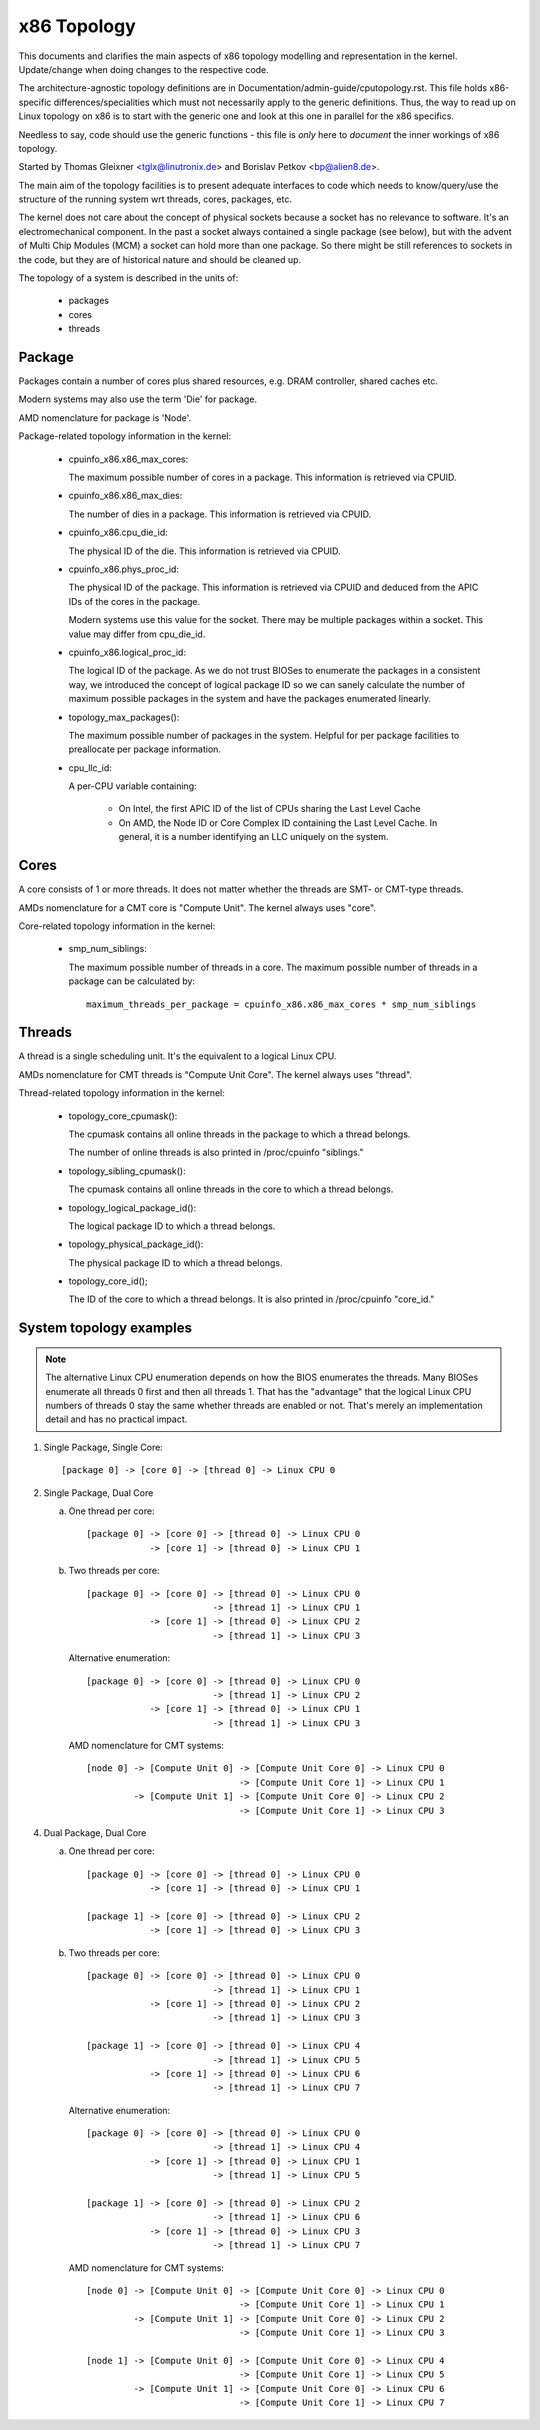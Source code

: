 .. SPDX-License-Identifier: GPL-2.0

============
x86 Topology
============

This documents and clarifies the main aspects of x86 topology modelling and
representation in the kernel. Update/change when doing changes to the
respective code.

The architecture-agnostic topology definitions are in
Documentation/admin-guide/cputopology.rst. This file holds x86-specific
differences/specialities which must not necessarily apply to the generic
definitions. Thus, the way to read up on Linux topology on x86 is to start
with the generic one and look at this one in parallel for the x86 specifics.

Needless to say, code should use the generic functions - this file is *only*
here to *document* the inner workings of x86 topology.

Started by Thomas Gleixner <tglx@linutronix.de> and Borislav Petkov <bp@alien8.de>.

The main aim of the topology facilities is to present adequate interfaces to
code which needs to know/query/use the structure of the running system wrt
threads, cores, packages, etc.

The kernel does not care about the concept of physical sockets because a
socket has no relevance to software. It's an electromechanical component. In
the past a socket always contained a single package (see below), but with the
advent of Multi Chip Modules (MCM) a socket can hold more than one package. So
there might be still references to sockets in the code, but they are of
historical nature and should be cleaned up.

The topology of a system is described in the units of:

    - packages
    - cores
    - threads

Package
=======
Packages contain a number of cores plus shared resources, e.g. DRAM
controller, shared caches etc.

Modern systems may also use the term 'Die' for package.

AMD nomenclature for package is 'Node'.

Package-related topology information in the kernel:

  - cpuinfo_x86.x86_max_cores:

    The maximum possible number of cores in a package. This information is
    retrieved via CPUID.

  - cpuinfo_x86.x86_max_dies:

    The number of dies in a package. This information is retrieved via CPUID.

  - cpuinfo_x86.cpu_die_id:

    The physical ID of the die. This information is retrieved via CPUID.

  - cpuinfo_x86.phys_proc_id:

    The physical ID of the package. This information is retrieved via CPUID
    and deduced from the APIC IDs of the cores in the package.

    Modern systems use this value for the socket. There may be multiple
    packages within a socket. This value may differ from cpu_die_id.

  - cpuinfo_x86.logical_proc_id:

    The logical ID of the package. As we do not trust BIOSes to enumerate the
    packages in a consistent way, we introduced the concept of logical package
    ID so we can sanely calculate the number of maximum possible packages in
    the system and have the packages enumerated linearly.

  - topology_max_packages():

    The maximum possible number of packages in the system. Helpful for per
    package facilities to preallocate per package information.

  - cpu_llc_id:

    A per-CPU variable containing:

      - On Intel, the first APIC ID of the list of CPUs sharing the Last Level
        Cache

      - On AMD, the Node ID or Core Complex ID containing the Last Level
        Cache. In general, it is a number identifying an LLC uniquely on the
        system.

Cores
=====
A core consists of 1 or more threads. It does not matter whether the threads
are SMT- or CMT-type threads.

AMDs nomenclature for a CMT core is "Compute Unit". The kernel always uses
"core".

Core-related topology information in the kernel:

  - smp_num_siblings:

    The maximum possible number of threads in a core. The maximum possible
    number of threads in a package can be calculated by::

	maximum_threads_per_package = cpuinfo_x86.x86_max_cores * smp_num_siblings


Threads
=======
A thread is a single scheduling unit. It's the equivalent to a logical Linux
CPU.

AMDs nomenclature for CMT threads is "Compute Unit Core". The kernel always
uses "thread".

Thread-related topology information in the kernel:

  - topology_core_cpumask():

    The cpumask contains all online threads in the package to which a thread
    belongs.

    The number of online threads is also printed in /proc/cpuinfo "siblings."

  - topology_sibling_cpumask():

    The cpumask contains all online threads in the core to which a thread
    belongs.

  - topology_logical_package_id():

    The logical package ID to which a thread belongs.

  - topology_physical_package_id():

    The physical package ID to which a thread belongs.

  - topology_core_id();

    The ID of the core to which a thread belongs. It is also printed in /proc/cpuinfo
    "core_id."



System topology examples
========================

.. note::
  The alternative Linux CPU enumeration depends on how the BIOS enumerates the
  threads. Many BIOSes enumerate all threads 0 first and then all threads 1.
  That has the "advantage" that the logical Linux CPU numbers of threads 0 stay
  the same whether threads are enabled or not. That's merely an implementation
  detail and has no practical impact.

1) Single Package, Single Core::

   [package 0] -> [core 0] -> [thread 0] -> Linux CPU 0

2) Single Package, Dual Core

   a) One thread per core::

	[package 0] -> [core 0] -> [thread 0] -> Linux CPU 0
		    -> [core 1] -> [thread 0] -> Linux CPU 1

   b) Two threads per core::

	[package 0] -> [core 0] -> [thread 0] -> Linux CPU 0
				-> [thread 1] -> Linux CPU 1
		    -> [core 1] -> [thread 0] -> Linux CPU 2
				-> [thread 1] -> Linux CPU 3

      Alternative enumeration::

	[package 0] -> [core 0] -> [thread 0] -> Linux CPU 0
				-> [thread 1] -> Linux CPU 2
		    -> [core 1] -> [thread 0] -> Linux CPU 1
				-> [thread 1] -> Linux CPU 3

      AMD nomenclature for CMT systems::

	[node 0] -> [Compute Unit 0] -> [Compute Unit Core 0] -> Linux CPU 0
				     -> [Compute Unit Core 1] -> Linux CPU 1
		 -> [Compute Unit 1] -> [Compute Unit Core 0] -> Linux CPU 2
				     -> [Compute Unit Core 1] -> Linux CPU 3

4) Dual Package, Dual Core

   a) One thread per core::

	[package 0] -> [core 0] -> [thread 0] -> Linux CPU 0
		    -> [core 1] -> [thread 0] -> Linux CPU 1

	[package 1] -> [core 0] -> [thread 0] -> Linux CPU 2
		    -> [core 1] -> [thread 0] -> Linux CPU 3

   b) Two threads per core::

	[package 0] -> [core 0] -> [thread 0] -> Linux CPU 0
				-> [thread 1] -> Linux CPU 1
		    -> [core 1] -> [thread 0] -> Linux CPU 2
				-> [thread 1] -> Linux CPU 3

	[package 1] -> [core 0] -> [thread 0] -> Linux CPU 4
				-> [thread 1] -> Linux CPU 5
		    -> [core 1] -> [thread 0] -> Linux CPU 6
				-> [thread 1] -> Linux CPU 7

      Alternative enumeration::

	[package 0] -> [core 0] -> [thread 0] -> Linux CPU 0
				-> [thread 1] -> Linux CPU 4
		    -> [core 1] -> [thread 0] -> Linux CPU 1
				-> [thread 1] -> Linux CPU 5

	[package 1] -> [core 0] -> [thread 0] -> Linux CPU 2
				-> [thread 1] -> Linux CPU 6
		    -> [core 1] -> [thread 0] -> Linux CPU 3
				-> [thread 1] -> Linux CPU 7

      AMD nomenclature for CMT systems::

	[node 0] -> [Compute Unit 0] -> [Compute Unit Core 0] -> Linux CPU 0
				     -> [Compute Unit Core 1] -> Linux CPU 1
		 -> [Compute Unit 1] -> [Compute Unit Core 0] -> Linux CPU 2
				     -> [Compute Unit Core 1] -> Linux CPU 3

	[node 1] -> [Compute Unit 0] -> [Compute Unit Core 0] -> Linux CPU 4
				     -> [Compute Unit Core 1] -> Linux CPU 5
		 -> [Compute Unit 1] -> [Compute Unit Core 0] -> Linux CPU 6
				     -> [Compute Unit Core 1] -> Linux CPU 7
